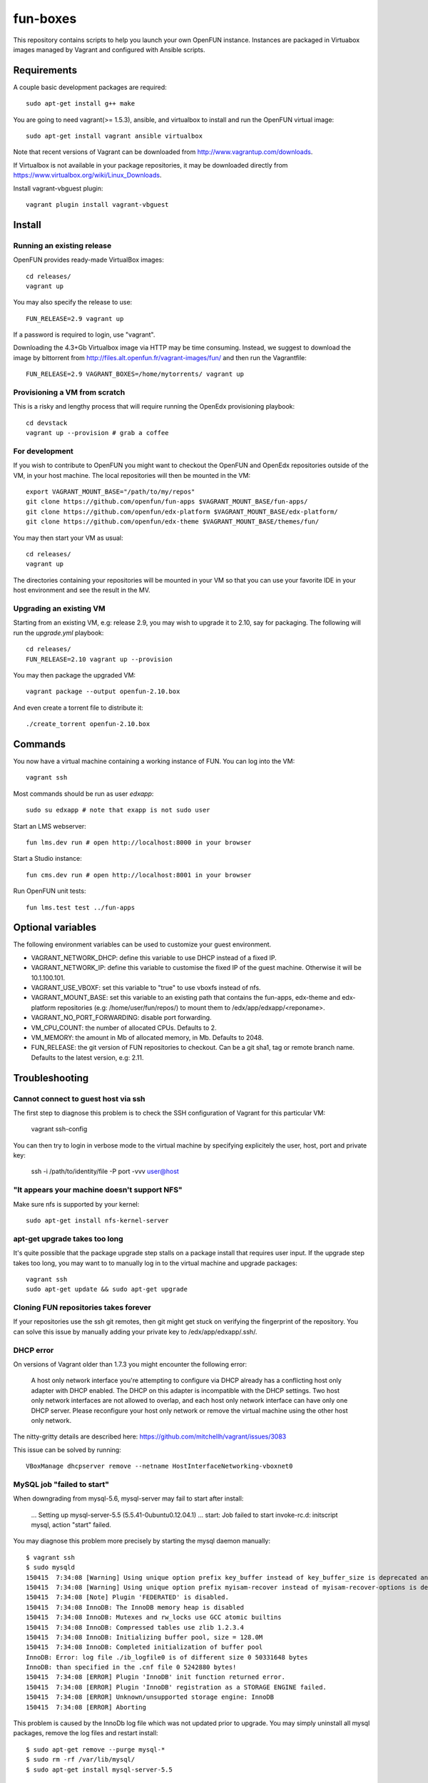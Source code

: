 =========
fun-boxes
=========

This repository contains scripts to help you launch your own OpenFUN instance.
Instances are packaged in Virtuabox images managed by Vagrant and configured
with Ansible scripts.


Requirements
============

A couple basic development packages are required::

    sudo apt-get install g++ make

You are going to need vagrant(>= 1.5.3), ansible, and virtualbox to install and
run the OpenFUN virtual image::

    sudo apt-get install vagrant ansible virtualbox 

Note that recent versions of Vagrant can be downloaded from
http://www.vagrantup.com/downloads.

If Virtualbox is not available in your package repositories, it may be
downloaded directly from https://www.virtualbox.org/wiki/Linux_Downloads.

Install vagrant-vbguest plugin::

    vagrant plugin install vagrant-vbguest

Install
=======

Running an existing release
---------------------------

OpenFUN provides ready-made VirtualBox images::

    cd releases/
    vagrant up

You may also specify the release to use::

    FUN_RELEASE=2.9 vagrant up

If a password is required to login, use "vagrant".

Downloading the 4.3+Gb Virtualbox image via HTTP may be time consuming.
Instead, we suggest to download the image by bittorrent from
http://files.alt.openfun.fr/vagrant-images/fun/ and then run the Vagrantfile::

    FUN_RELEASE=2.9 VAGRANT_BOXES=/home/mytorrents/ vagrant up

Provisioning a VM from scratch
------------------------------

This is a risky and lengthy process that will require running the OpenEdx provisioning playbook::

    cd devstack
    vagrant up --provision # grab a coffee

For development
---------------

If you wish to contribute to OpenFUN you might want to checkout the OpenFUN and
OpenEdx repositories outside of the VM, in your host machine. The local
repositories will then be mounted in the VM::

    export VAGRANT_MOUNT_BASE="/path/to/my/repos"
    git clone https://github.com/openfun/fun-apps $VAGRANT_MOUNT_BASE/fun-apps/
    git clone https://github.com/openfun/edx-platform $VAGRANT_MOUNT_BASE/edx-platform/
    git clone https://github.com/openfun/edx-theme $VAGRANT_MOUNT_BASE/themes/fun/

You may then start your VM as usual::

    cd releases/
    vagrant up

The directories containing your repositories will be mounted in your VM so that
you can use your favorite IDE in your host environment and see the result in
the MV.

Upgrading an existing VM
------------------------

Starting from an existing VM, e.g: release 2.9, you may wish to upgrade it to
2.10, say for packaging. The following will run the `upgrade.yml` playbook::

    cd releases/
    FUN_RELEASE=2.10 vagrant up --provision

You may then package the upgraded VM::

    vagrant package --output openfun-2.10.box

And even create a torrent file to distribute it::

    ./create_torrent openfun-2.10.box

Commands
========

You now have a virtual machine containing a working instance of FUN. You can
log into the VM::

    vagrant ssh

Most commands should be run as user `edxapp`::

    sudo su edxapp # note that exapp is not sudo user

Start an LMS webserver::

    fun lms.dev run # open http://localhost:8000 in your browser

Start a Studio instance::

    fun cms.dev run # open http://localhost:8001 in your browser

Run OpenFUN unit tests::

    fun lms.test test ../fun-apps

Optional variables
==================

The following environment variables can be used to customize your guest environment.

- VAGRANT_NETWORK_DHCP: define this variable to use DHCP instead of a fixed IP.
- VAGRANT_NETWORK_IP: define this variable to customise the fixed IP of the
  guest machine. Otherwise it will be 10.1.100.101.
- VAGRANT_USE_VBOXF: set this variable to "true" to use vboxfs instead of nfs.
- VAGRANT_MOUNT_BASE: set this variable to an existing path that contains the
  fun-apps, edx-theme and edx-platform repositories (e.g:
  /home/user/fun/repos/) to mount them to /edx/app/edxapp/<reponame>.
- VAGRANT_NO_PORT_FORWARDING: disable port forwarding.
- VM_CPU_COUNT: the number of allocated CPUs. Defaults to 2.
- VM_MEMORY: the amount in Mb of allocated memory, in Mb. Defaults to 2048.
- FUN_RELEASE: the git version of FUN repositories to checkout. Can be a git
  sha1, tag or remote branch name. Defaults to the latest version, e.g: 2.11.


Troubleshooting
===============

Cannot connect to guest host via ssh
------------------------------------

The first step to diagnose this problem is to check the SSH configuration of
Vagrant for this particular VM:

    vagrant ssh-config

You can then try to login in verbose mode to the virtual machine by specifying
explicitely the user, host, port and private key:

    ssh -i /path/to/identity/file -P port -vvv user@host

"It appears your machine doesn't support NFS"
---------------------------------------------

Make sure nfs is supported by your kernel::

    sudo apt-get install nfs-kernel-server

apt-get upgrade takes too long
------------------------------

It's quite possible that the package upgrade step stalls on a package install
that requires user input. If the upgrade step takes too long, you may want to
to manually log in to the virtual machine and upgrade packages::

    vagrant ssh
    sudo apt-get update && sudo apt-get upgrade

Cloning FUN repositories takes forever
--------------------------------------

If your repositories use the ssh git remotes, then git might get stuck on
verifying the fingerprint of the repository. You can solve this issue by
manually adding your private key to /edx/app/edxapp/.ssh/.

DHCP error
----------

On versions of Vagrant older than 1.7.3 you might encounter the following error:

    A host only network interface you're attempting to configure via DHCP
    already has a conflicting host only adapter with DHCP enabled. The
    DHCP on this adapter is incompatible with the DHCP settings. Two
    host only network interfaces are not allowed to overlap, and each
    host only network interface can have only one DHCP server. Please
    reconfigure your host only network or remove the virtual machine
    using the other host only network.

The nitty-gritty details are described here: https://github.com/mitchellh/vagrant/issues/3083

This issue can be solved by running::

    VBoxManage dhcpserver remove --netname HostInterfaceNetworking-vboxnet0

MySQL job "failed to start"
---------------------------

When downgrading from mysql-5.6, mysql-server may fail to start after install:

    ...
    Setting up mysql-server-5.5 (5.5.41-0ubuntu0.12.04.1) ...
    start: Job failed to start
    invoke-rc.d: initscript mysql, action "start" failed.

You may diagnose this problem more precisely by starting the mysql daemon manually::

    $ vagrant ssh
    $ sudo mysqld
    150415  7:34:08 [Warning] Using unique option prefix key_buffer instead of key_buffer_size is deprecated and will be removed in a future release. Please use the full name instead.
    150415  7:34:08 [Warning] Using unique option prefix myisam-recover instead of myisam-recover-options is deprecated and will be removed in a future release. Please use the full name instead.
    150415  7:34:08 [Note] Plugin 'FEDERATED' is disabled.
    150415  7:34:08 InnoDB: The InnoDB memory heap is disabled
    150415  7:34:08 InnoDB: Mutexes and rw_locks use GCC atomic builtins
    150415  7:34:08 InnoDB: Compressed tables use zlib 1.2.3.4
    150415  7:34:08 InnoDB: Initializing buffer pool, size = 128.0M
    150415  7:34:08 InnoDB: Completed initialization of buffer pool
    InnoDB: Error: log file ./ib_logfile0 is of different size 0 50331648 bytes
    InnoDB: than specified in the .cnf file 0 5242880 bytes!
    150415  7:34:08 [ERROR] Plugin 'InnoDB' init function returned error.
    150415  7:34:08 [ERROR] Plugin 'InnoDB' registration as a STORAGE ENGINE failed.
    150415  7:34:08 [ERROR] Unknown/unsupported storage engine: InnoDB
    150415  7:34:08 [ERROR] Aborting

This problem is caused by the InnoDb log file which was not updated prior to
upgrade. You may simply uninstall all mysql packages, remove the log files and
restart install::

    $ sudo apt-get remove --purge mysql-*
    $ sudo rm -rf /var/lib/mysql/
    $ sudo apt-get install mysql-server-5.5


Django is very slow
-------------------

If you find that your development server is very slow, it might be because of
DNS resolution. Try to alter the `/etc/hosts` file from the guest machine by
following the instructions from
http://stackoverflow.com/questions/28562968/django-1-4-18-dev-server-slow-to-respond-under-virtualbox/30356662#30356662

Other issues
------------

If other issues arise, feel free to open a ticket on this Github project.

